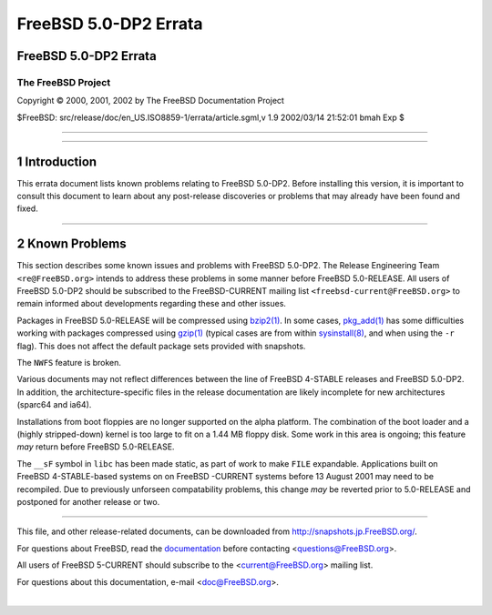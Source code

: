 ======================
FreeBSD 5.0-DP2 Errata
======================

.. raw:: html

   <div class="ARTICLE">

.. raw:: html

   <div class="TITLEPAGE">

FreeBSD 5.0-DP2 Errata
======================

The FreeBSD Project
~~~~~~~~~~~~~~~~~~~

Copyright © 2000, 2001, 2002 by The FreeBSD Documentation Project

| $FreeBSD: src/release/doc/en\_US.ISO8859-1/errata/article.sgml,v 1.9
  2002/03/14 21:52:01 bmah Exp $

--------------

.. raw:: html

   </div>

    .. raw:: html

       <div class="ABSTRACT">

    This document lists known issues for FreeBSD 5.0-DP2. This
    information includes information relating to the software or
    documentation that could affect its operation or usability. Also
    included is a list of areas of the base system that could benefit
    from some extra testing.

    Please note that FreeBSD 5.0-DP2 is not an officially supported
    release of FreeBSD. Unlike supported releases, this errata file will
    not be updated. Testers of FreeBSD 5.0-DP2 should subscribe to the
    FreeBSD-CURRENT mailing list ``<freebsd-current@FreeBSD.org>`` to
    stay informed about late-breaking issues and developments.

    .. raw:: html

       </div>

.. raw:: html

   <div class="SECT1">

--------------

1 Introduction
==============

This errata document lists known problems relating to FreeBSD 5.0-DP2.
Before installing this version, it is important to consult this document
to learn about any post-release discoveries or problems that may already
have been found and fixed.

.. raw:: html

   </div>

.. raw:: html

   <div class="SECT1">

--------------

2 Known Problems
================

This section describes some known issues and problems with FreeBSD
5.0-DP2. The Release Engineering Team ``<re@FreeBSD.org>`` intends to
address these problems in some manner before FreeBSD 5.0-RELEASE. All
users of FreeBSD 5.0-DP2 should be subscribed to the FreeBSD-CURRENT
mailing list ``<freebsd-current@FreeBSD.org>`` to remain informed about
developments regarding these and other issues.

Packages in FreeBSD 5.0-RELEASE will be compressed using
`bzip2(1) <http://www.FreeBSD.org/cgi/man.cgi?query=bzip2&sektion=1&manpath=FreeBSD+5.0-current>`__.
In some cases,
`pkg\_add(1) <http://www.FreeBSD.org/cgi/man.cgi?query=pkg_add&sektion=1&manpath=FreeBSD+5.0-current>`__
has some difficulties working with packages compressed using
`gzip(1) <http://www.FreeBSD.org/cgi/man.cgi?query=gzip&sektion=1&manpath=FreeBSD+5.0-current>`__
(typical cases are from within
`sysinstall(8) <http://www.FreeBSD.org/cgi/man.cgi?query=sysinstall&sektion=8&manpath=FreeBSD+5.0-current>`__,
and when using the ``-r`` flag). This does not affect the default
package sets provided with snapshots.

The ``NWFS`` feature is broken.

Various documents may not reflect differences between the line of
FreeBSD 4-STABLE releases and FreeBSD 5.0-DP2. In addition, the
architecture-specific files in the release documentation are likely
incomplete for new architectures (sparc64 and ia64).

Installations from boot floppies are no longer supported on the alpha
platform. The combination of the boot loader and a (highly
stripped-down) kernel is too large to fit on a 1.44 MB floppy disk. Some
work in this area is ongoing; this feature *may* return before FreeBSD
5.0-RELEASE.

The ``__sF`` symbol in ``libc`` has been made static, as part of work to
make ``FILE`` expandable. Applications built on FreeBSD 4-STABLE-based
systems on on FreeBSD -CURRENT systems before 13 August 2001 may need to
be recompiled. Due to previously unforseen compatability problems, this
change *may* be reverted prior to 5.0-RELEASE and postponed for another
release or two.

.. raw:: html

   </div>

.. raw:: html

   </div>

--------------

This file, and other release-related documents, can be downloaded from
http://snapshots.jp.FreeBSD.org/.

For questions about FreeBSD, read the
`documentation <http://www.FreeBSD.org/docs.html>`__ before contacting
<questions@FreeBSD.org\ >.

All users of FreeBSD 5-CURRENT should subscribe to the
<current@FreeBSD.org\ > mailing list.

For questions about this documentation, e-mail <doc@FreeBSD.org\ >.

|
